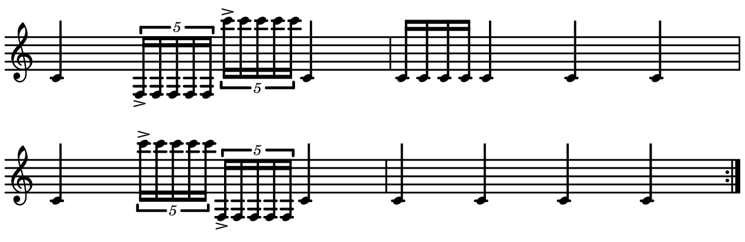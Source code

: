 \version "2.20.0"

\paper{
  paper-width = 160
  paper-height = 52

  top-margin = 0
  bottom-margin = 0
  left-margin = 1
  right-margin = 1
  
  system-system-spacing =
    #'((basic-distance . 15)  %this controls space between lines default = 12
     (minimum-distance . 8)
     (padding . 1)
     (stretchability . 60)) 

}

\book {

  \header {
    tagline = ##f
  }

  \score {

    <<

      \override Score.BarNumber.break-visibility = ##(#f #f #f)

      \new Staff \with {
        \omit TimeSignature
       % \omit BarLine
        %\omit Clef
        \omit KeySignature
        \override StaffSymbol.thickness = #2
     }

      {
        \time 4/4
        \override TupletBracket.bracket-visibility = ##t
        %\override TupletBracket.bracket-visibility = ##f
        %S\set tupletFullLength = ##t
        \override NoteHead.font-size = #-1
        \override Stem.details.beamed-lengths = #'(7)
        \override Stem.details.lengths = #'(7)
        %\stopStaff

        %\once \override TupletNumber #'text = "7:4"
        \repeat volta 2{
           c'4            \tuplet 5/4 {    f16->        f f f f      }            \tuplet 5/4 {c'''16-> c'''c'''c'''c'''}                c'4
           
           c'16c'c'c'       c'4     c'      c'   
           
           c'4        \tuplet 5/4 {c'''16-> c'''c'''c'''c'''}        \tuplet 5/4 {f16-> f f f f}      c' 4  
           
           c'  c'  c'  c'
        }
      }

    >>

    \layout{
      \context {
        \Score
       proportionalNotationDuration = #(ly:make-moment 1/20)
       %proportionalNotationDuration = #(ly:make-moment 1/28)
       %proportionalNotationDuration = #(ly:make-moment 1/8)
        %\override SpacingSpanner.uniform-stretching = ##t
      %  \override SpacingSpanner.strict-note-spacing = ##t
      %  \override SpacingSpanner.strict-grace-spacing = ##t
        \override Beam.breakable = ##t
        \override Glissando.breakable = ##t
        \override TextSpanner.breakable = ##t
       % \override NoteHead.no-ledgers = ##t 
      }

      indent = 0
      line-width = 158
      #(layout-set-staff-size 20)
      %\hide Stem
      %\hide NoteHead
     % \hide LedgerLineSpanner
      %\hide TupletNumber 
    }

    \midi{}

  }
}

